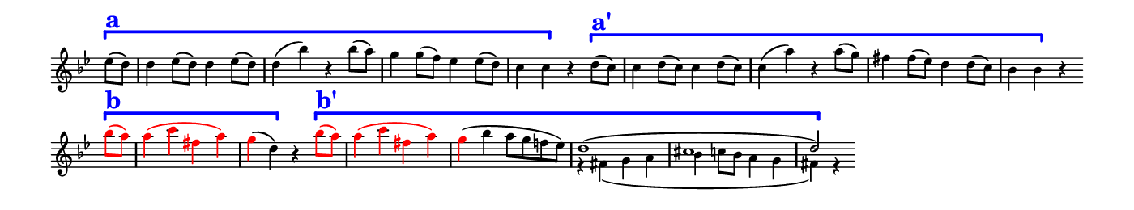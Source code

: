 \version "2.18.2"

\header {
  % Remove default LilyPond tagline
  tagline = ##f
  %ragged-right = ##t
  %ragged-last = ##t
}

#(set-global-staff-size 11)


#(set! paper-alist (cons '("my size" . (cons (* 7 in) (* 1.3 in))) paper-alist))

\paper {
  #(set-paper-size "my size" )
}

\layout {
  indent = 0 \in
  \context {
    \Score \remove "Bar_number_engraver"
  }
}

\layout {
  \context {
    \Staff \RemoveEmptyStaves
  }
}

global = {
  \key g \minor
  \time 2/2
  \partial 4
}

\layout {
  \context {
    \Voice
    \consists "Horizontal_bracket_engraver"
  }
}

turnNotesRed = #(define-music-function
                 (parser location notes)
                 (ly:music?)
                 #{
                   \override NoteHead.color = #red
                   \override Stem.color = #red
                   \override Beam.color = #red
                   \override Slur.color = #red
                   \override Accidental.color = #red
                   #notes
                   \revert NoteHead.color
                   \revert Stem.color
                   \revert Beam.color
                   \revert Slur.color
                   \revert Accidental.color
                 #})

setAnalysisBracket = #(define-music-function
                       (parser location)
                       ()
                       #{
                          \override HorizontalBracket.direction = #UP
                          \override HorizontalBracket.color = #blue
                          \override HorizontalBracket.thickness = #3.0
                          \override HorizontalBracket.bracket-flare = #'(0.0 . 0.0)
                          \override HorizontalBracket.padding = #1.0
                       #})

blueText = \override TextScript.color = #blue


right = \relative c'' {
  \global
  \setAnalysisBracket
  \blueText
  es8 \startGroup ^\markup { \bold  \fontsize #5.0 a } (d) |
  d4 es8 (d) d4 es8 (d) |
  d4 (bes') r bes8 (a) |
  g4 g8 (f) es4 es8 (d) |
  c4 c \stopGroup r %\bar "" \break
    d8 \startGroup ^\markup { \bold \fontsize #5.0 a' } (c) |
  c4 d8 (c) c4 d8 (c) |
  c4 (a') r4 a8 (g) |
  fis4 fis8 (es8) d4 d8 (c) |
  bes4 bes \stopGroup r \bar "" \break
  \turnNotesRed {
    bes'8 \startGroup ^\markup { \bold \fontsize #5.0 b } (a) |
  a4 (c fis, a) } |
  \tweak NoteHead.color #red
  \tweak Stem.color #red
  g (d) \stopGroup r
  << {
  \turnNotesRed {
    \blueText
    \setAnalysisBracket
    \stemDown
    bes'8 \startGroup ^\markup { \bold \fontsize #5.0 b' } (a) |
  a4 (c fis, a) } |
  \tweak NoteHead.color #red
  \tweak Stem.color #red
  g (bes a8 g f! es) |
  \stemUp
  d1 (cis d2) \stopGroup } \\
    { s4 s1 * 2 r4 fis, (g a bes c8 bes a4 g fis) r }
  >>
  \stopStaff
  s2 s1 * 4
}

left = \relative c'' {
 \global
 \stopStaff
 s4 |
 s1 * 12
 \startStaff
 r4 fis, (g a bes c8 bes a4 g fis) r
}

\score {
  <<
    \new Staff = "right" \with {
      midiInstrument = "string ensemble 2"
      \remove Time_signature_engraver
    } \right
  >>

  \layout { }
  \midi {
    \tempo 2=100
  }
}
